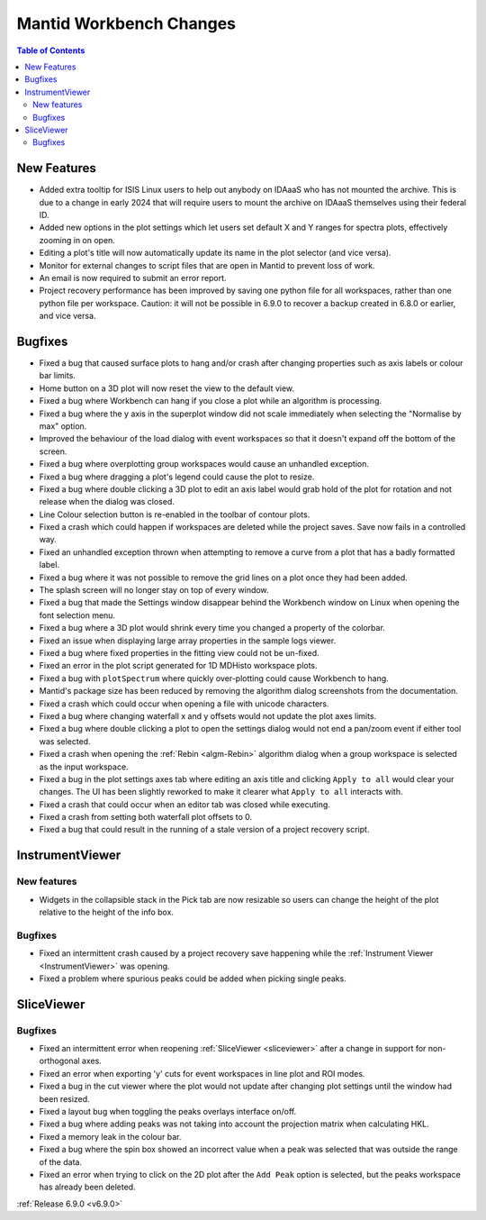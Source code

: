 ========================
Mantid Workbench Changes
========================

.. contents:: Table of Contents
   :local:

New Features
------------
- Added extra tooltip for ISIS Linux users to help out anybody on IDAaaS who has not mounted the archive. This is due to a change in early 2024 that will require users to mount the archive on IDAaaS themselves using their federal ID.
- Added new options in the plot settings which let users set default X and Y ranges for spectra plots, effectively zooming in on open.
- Editing a plot's title will now automatically update its name in the plot selector (and vice versa).
- Monitor for external changes to script files that are open in Mantid to prevent loss of work.
- An email is now required to submit an error report.
- Project recovery performance has been improved by saving one python file for all workspaces, rather than one python file per workspace. Caution: it will not be possible in 6.9.0 to recover a backup created in 6.8.0 or earlier, and vice versa.


Bugfixes
--------
- Fixed a bug that caused surface plots to hang and/or crash after changing properties such as axis labels or colour bar limits.
- Home button on a 3D plot will now reset the view to the default view.
- Fixed a bug where Workbench can hang if you close a plot while an algorithm is processing.
- Fixed a bug where the y axis in the superplot window did not scale immediately when selecting the "Normalise by max" option.
- Improved the behaviour of the load dialog with event workspaces so that it doesn't expand off the bottom of the screen.
- Fixed a bug where overplotting group workspaces would cause an unhandled exception.
- Fixed a bug where dragging a plot's legend could cause the plot to resize.
- Fixed a bug where double clicking a 3D plot to edit an axis label would grab hold of the plot for rotation and not release when the dialog was closed.
- Line Colour selection button is re-enabled in the toolbar of contour plots.
- Fixed a crash which could happen if workspaces are deleted while the project saves. Save now fails in a controlled way.
- Fixed an unhandled exception thrown when attempting to remove a curve from a plot that has a badly formatted label.
- Fixed a bug where it was not possible to remove the grid lines on a plot once they had been added.
- The splash screen will no longer stay on top of every window.
- Fixed a bug that made the Settings window disappear behind the Workbench window on Linux when opening the font selection menu.
- Fixed a bug where a 3D plot would shrink every time you changed a property of the colorbar.
- Fixed an issue when displaying large array properties in the sample logs viewer.
- Fixed a bug where fixed properties in the fitting view could not be un-fixed.
- Fixed an error in the plot script generated for 1D MDHisto workspace plots.
- Fixed a bug with ``plotSpectrum`` where quickly over-plotting could cause Workbench to hang.
- Mantid's package size has been reduced by removing the algorithm dialog screenshots from the documentation.
- Fixed a crash which could occur when opening a file with unicode characters.
- Fixed a bug where changing waterfall x and y offsets would not update the plot axes limits.
- Fixed a bug where double clicking a plot to open the settings dialog would not end a pan/zoom event if either tool was selected.
- Fixed a crash when opening the :ref:`Rebin <algm-Rebin>` algorithm dialog when a group workspace is selected as the input workspace.
- Fixed a bug in the plot settings axes tab where editing an axis title and clicking ``Apply to all`` would clear your changes. The UI has been slightly reworked to make it clearer what ``Apply to all`` interacts with.
- Fixed a crash that could occur when an editor tab was closed while executing.
- Fixed a crash from setting both waterfall plot offsets to 0.
- Fixed a bug that could result in the running of a stale version of a project recovery script.


InstrumentViewer
----------------

New features
############
- Widgets in the collapsible stack in the Pick tab are now resizable so users can change the height of the plot relative to the height of the info box.

.. image::  ../../images/6_9_release/Workbench/CollapsibleStack.gif
    :width: 800px
    :align: center

Bugfixes
############
- Fixed an intermittent crash caused by a project recovery save happening while the :ref:`Instrument Viewer <InstrumentViewer>` was opening.
- Fixed a problem where spurious peaks could be added when picking single peaks.


SliceViewer
-----------

Bugfixes
############
- Fixed an intermittent error when reopening :ref:`SliceViewer <sliceviewer>` after a change in support for non-orthogonal axes.
- Fixed an error when exporting 'y' cuts for event workspaces in line plot and ROI modes.
- Fixed a bug in the cut viewer where the plot would not update after changing plot settings until the window had been resized.
- Fixed a layout bug when toggling the peaks overlays interface on/off.
- Fixed a bug where adding peaks was not taking into account the projection matrix when calculating HKL.
- Fixed a memory leak in the colour bar.
- Fixed a bug where the spin box showed an incorrect value when a peak was selected that was outside the range of the data.
- Fixed an error when trying to click on the 2D plot after the ``Add Peak`` option is selected, but the peaks workspace has already been deleted.


:ref:`Release 6.9.0 <v6.9.0>`
